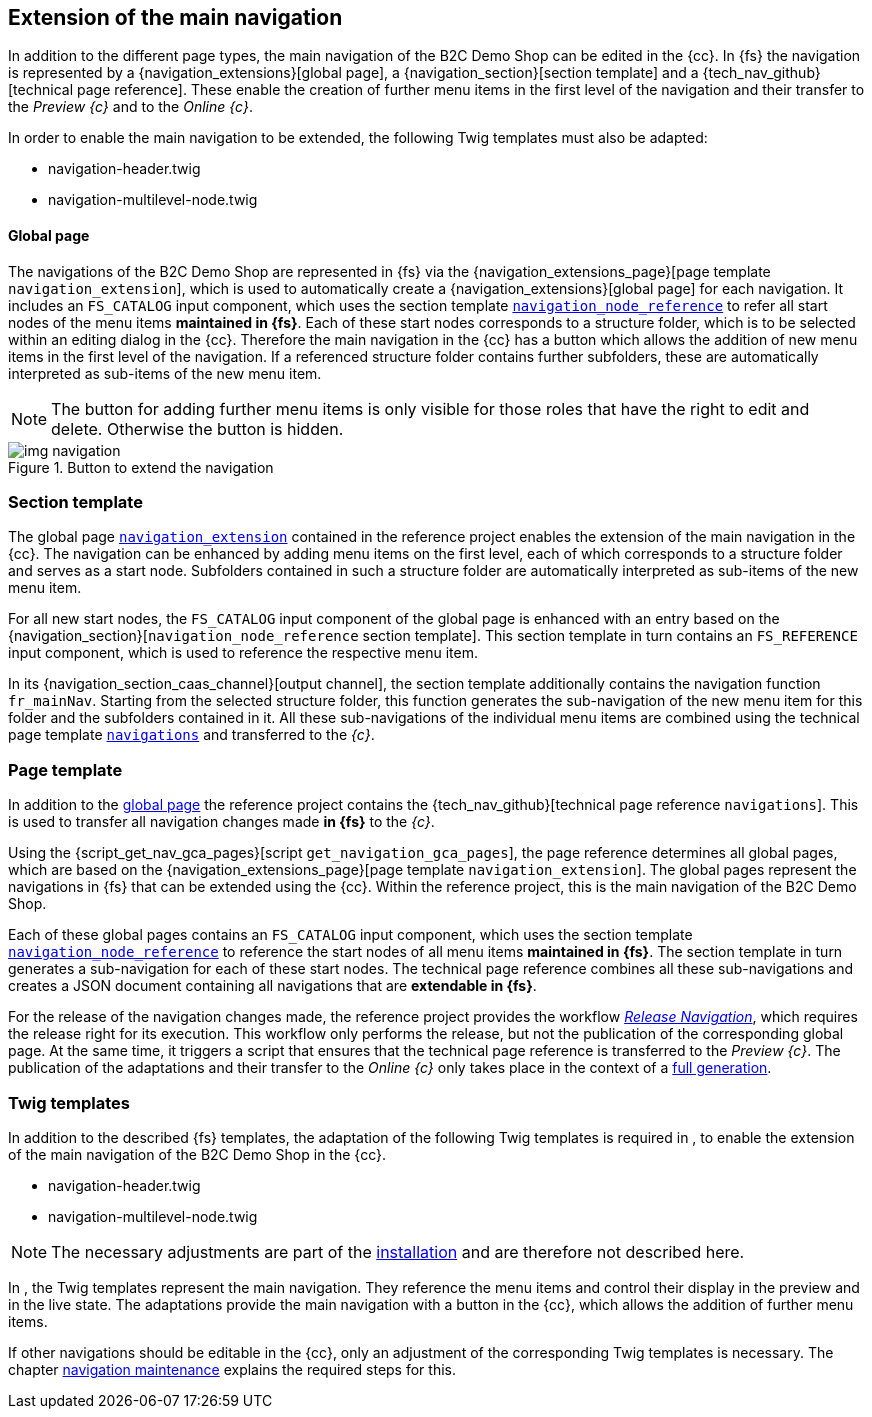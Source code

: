 [[rp_navigation]]
== Extension of the main navigation
In addition to the different page types, the main navigation of the {sp} B2C Demo Shop can be edited in the {cc}.
In {fs} the navigation is represented by a {navigation_extensions}[global page], a {navigation_section}[section template] and a {tech_nav_github}[technical page reference].
These enable the creation of further menu items in the first level of the navigation and their transfer to the _Preview {c}_ and to the _Online {c}_.

In order to enable the main navigation to be extended, the following Twig templates must also be adapted:

* navigation-header.twig
* navigation-multilevel-node.twig

[[rp_navigation_globalpage]]
==== Global page
The navigations of the {sp} B2C Demo Shop are represented in {fs} via the {navigation_extensions_page}[page template `navigation_extension`], 
which is used to automatically create a {navigation_extensions}[global page] for each navigation.
It includes an `FS_CATALOG` input component, which uses the section template <<rp_navigation_section, `navigation_node_reference`>> 
to refer all start nodes of the menu items *maintained in {fs}*.
Each of these start nodes corresponds to a structure folder, which is to be selected within an editing dialog in the {cc}.
Therefore the main navigation in the {cc} has a button which allows the addition of new menu items in the first level of the navigation.
If a referenced structure folder contains further subfolders, these are automatically interpreted as sub-items of the new menu item.

[NOTE]
====
The button for adding further menu items is only visible for those roles that have the right to edit and delete.
Otherwise the button is hidden.
====

.Button to extend the navigation
image::img_navigation.png[]


[[rp_navigation_section]]
=== Section template
The global page <<rp_navigation_globalpage,`navigation_extension`>> contained in the reference project enables the extension of the main navigation in the {cc}.
The navigation can be enhanced by adding menu items on the first level, each of which corresponds to a structure folder and serves as a start node.
Subfolders contained in such a structure folder are automatically interpreted as sub-items of the new menu item.

For all new start nodes, the `FS_CATALOG` input component of the global page is enhanced with an entry based on the {navigation_section}[`navigation_node_reference` section template].
This section template in turn contains an `FS_REFERENCE` input component, which is used to reference the respective menu item.

In its {navigation_section_caas_channel}[output channel], the section template additionally contains the navigation function `fr_mainNav`.
Starting from the selected structure folder, this function generates the sub-navigation of the new menu item for this folder and the subfolders contained in it.
All these sub-navigations of the individual menu items are combined using the technical page template <<rp_navigation_page, `navigations`>> and transferred to the _{c}_.


[[rp_navigation_page]]
=== Page template
In addition to the <<rp_navigation_globalpage,global page>> the reference project contains the {tech_nav_github}[technical page reference `navigations`].
This is used to transfer all navigation changes made *in {fs}* to the _{c}_.

Using the {script_get_nav_gca_pages}[script `get_navigation_gca_pages`], the page reference determines all global pages, 
which are based on the {navigation_extensions_page}[page template `navigation_extension`].
The global pages represent the navigations in {fs} that can be extended using the {cc}.
Within the reference project, this is the main navigation of the {sp} B2C Demo Shop.

Each of these global pages contains an `FS_CATALOG` input component,
which uses the section template <<rp_navigation_section, `navigation_node_reference`>> to reference the start nodes of all menu items *maintained in {fs}*.
The section template in turn generates a sub-navigation for each of these start nodes.
The technical page reference combines all these sub-navigations and creates a JSON document containing all navigations that are *extendable in {fs}*.

For the release of the navigation changes made, the reference project provides the workflow <<fs-nav-wf,_Release Navigation_>>, which requires the release right for its execution.
This workflow only performs the release, but not the publication of the corresponding global page.
At the same time, it triggers a script that ensures that the technical page reference is transferred to the _Preview {c}_.
The publication of the adaptations and their transfer to the _Online {c}_ only takes place in the context of a <<fs-deployment,full generation>>.

[[rp_navigation_twigtemplates]]
=== Twig templates
In addition to the described {fs} templates, the adaptation of the following Twig templates is required in {sp},
to enable the extension of the main navigation of the {sp} B2C Demo Shop in the {cc}.

* navigation-header.twig
* navigation-multilevel-node.twig

[NOTE]
====
The necessary adjustments are part of the <<sp_navigation,installation>> and are therefore not described here.
====

In {sp}, the Twig templates represent the main navigation.
They reference the menu items and control their display in the preview and in the live state.
The adaptations provide the main navigation with a button in the {cc}, which allows the addition of further menu items.

If other navigations should be editable in the {cc}, only an adjustment of the corresponding Twig templates is necessary.
The chapter <<uc_navigation,navigation maintenance>> explains the required steps for this.